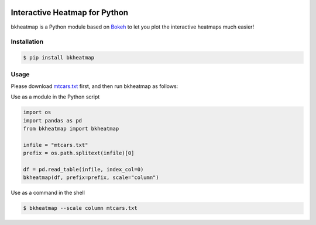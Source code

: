 .. image:: https://img.shields.io/badge/python-2.7-blue.svg

.. image:: https://img.shields.io/badge/license-GPLv3-green.svg

Interactive Heatmap for Python
==============================

bkheatmap is a Python module based on Bokeh_ to let you plot the 
interactive heatmaps much easier!

.. _Bokeh: http://bokeh.pydata.org/

Installation
------------

.. code-block:: bash

   $ pip install bkheatmap

Usage
-----

Please download mtcars.txt_ first, and then run bkheatmap as follows:

.. _mtcars.txt: https://gist.githubusercontent.com/wwliao/9ee916c1c0295b2f570e239bc91581b3/raw/a961160be56810cb0a461d86d3a04012a89a713f/mtcars.txt

Use as a module in the Python script

.. code-block:: python

   import os
   import pandas as pd
   from bkheatmap import bkheatmap

   infile = "mtcars.txt"
   prefix = os.path.splitext(infile)[0]

   df = pd.read_table(infile, index_col=0)
   bkheatmap(df, prefix=prefix, scale="column")

Use as a command in the shell

.. code-block:: bash

   $ bkheatmap --scale column mtcars.txt

